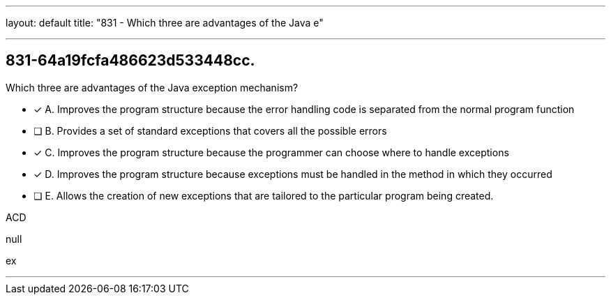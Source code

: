 ---
layout: default 
title: "831 - Which three are advantages of the Java e"

---


[.question]
== 831-64a19fcfa486623d533448cc.


****

[.query]
--
Which three are advantages of the Java exception mechanism?


--

[.list]
--
* [*] A. Improves the program structure because the error handling code is separated from the normal program function
* [ ] B. Provides a set of standard exceptions that covers all the possible errors
* [*] C. Improves the program structure because the programmer can choose where to handle exceptions
* [*] D. Improves the program structure because exceptions must be handled in the method in which they occurred
* [ ] E. Allows the creation of new exceptions that are tailored to the particular program being created.

--
****

[.answer]
ACD

[.explanation]
--
null
--

[.ka]
ex

'''


